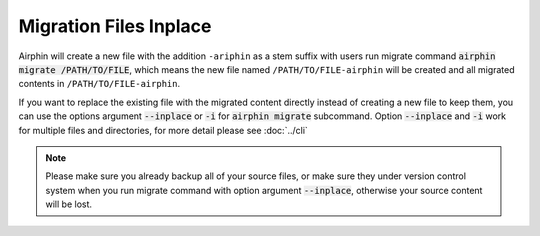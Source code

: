 Migration Files Inplace
=======================

Airphin will create a new file with the addition ``-ariphin`` as a stem suffix with users run migrate command
:code:`airphin migrate /PATH/TO/FILE`, which means the new file named ``/PATH/TO/FILE-airphin`` will be created and
all migrated contents in ``/PATH/TO/FILE-airphin``.

If you want to replace the existing file with the migrated content directly instead of creating a new file to keep
them, you can use the options argument :code:`--inplace` or :code:`-i` for :code:`airphin migrate` subcommand. Option
:code:`--inplace` and :code:`-i` work for multiple files and directories, for more detail please see :doc:`../cli`

.. note::

    Please make sure you already backup all of your source files, or make sure they under version control system
    when you run migrate command with option argument :code:`--inplace`, otherwise your source content will be lost.
